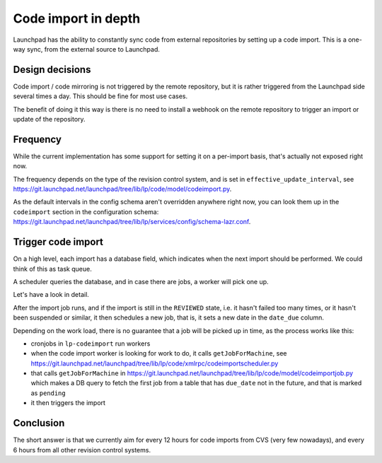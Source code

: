 ====================
Code import in depth
====================

Launchpad has the ability to constantly sync code from external repositories by
setting up a code import. This is a one-way sync, from the external source to
Launchpad.

Design decisions
================

Code import / code mirroring is not triggered by the remote repository,
but it is rather triggered from the Launchpad side several times a day.
This should be fine for most use cases.

The benefit of doing it this way is there is no need to install a webhook on
the remote repository to trigger an import or update of the repository.

Frequency
=========

While the current implementation has some support for setting it on a
per-import basis, that's actually not exposed right now.

The frequency depends on the type of the revision control system, and is set in
``effective_update_interval``,
see https://git.launchpad.net/launchpad/tree/lib/lp/code/model/codeimport.py.

As the default intervals in the config schema aren't overridden anywhere right
now, you can look them up in the ``codeimport`` section in the configuration
schema:
https://git.launchpad.net/launchpad/tree/lib/lp/services/config/schema-lazr.conf.

Trigger code import
===================

On a high level, each import has a database field, which indicates when the
next import should be performed. We could think of this as task queue.

A scheduler queries the database, and in case there are jobs, a worker will
pick one up.

Let's have a look in detail.

After the import job runs, and if the import is still in the ``REVIEWED``
state, i.e. it hasn't failed too many times, or it hasn't been suspended or
similar, it then schedules a new job, that is, it sets a new date in the 
``date_due`` column.

Depending on the work load, there is no guarantee that a job will be picked up
in time, as the process works like this:

- cronjobs in ``lp-codeimport`` run workers
- when the code import worker is looking for work to do, it calls
  ``getJobForMachine``,
  see https://git.launchpad.net/launchpad/tree/lib/lp/code/xmlrpc/codeimportscheduler.py
- that calls ``getJobForMachine``
  in https://git.launchpad.net/launchpad/tree/lib/lp/code/model/codeimportjob.py
  which makes a DB query to fetch the first job from a table that has
  ``due_date`` not in the future, and that is marked as ``pending``
- it then triggers the import

Conclusion
==========

The short answer is that we currently aim for every 12 hours for code imports
from CVS (very few nowadays), and every 6 hours from all other revision control
systems.
